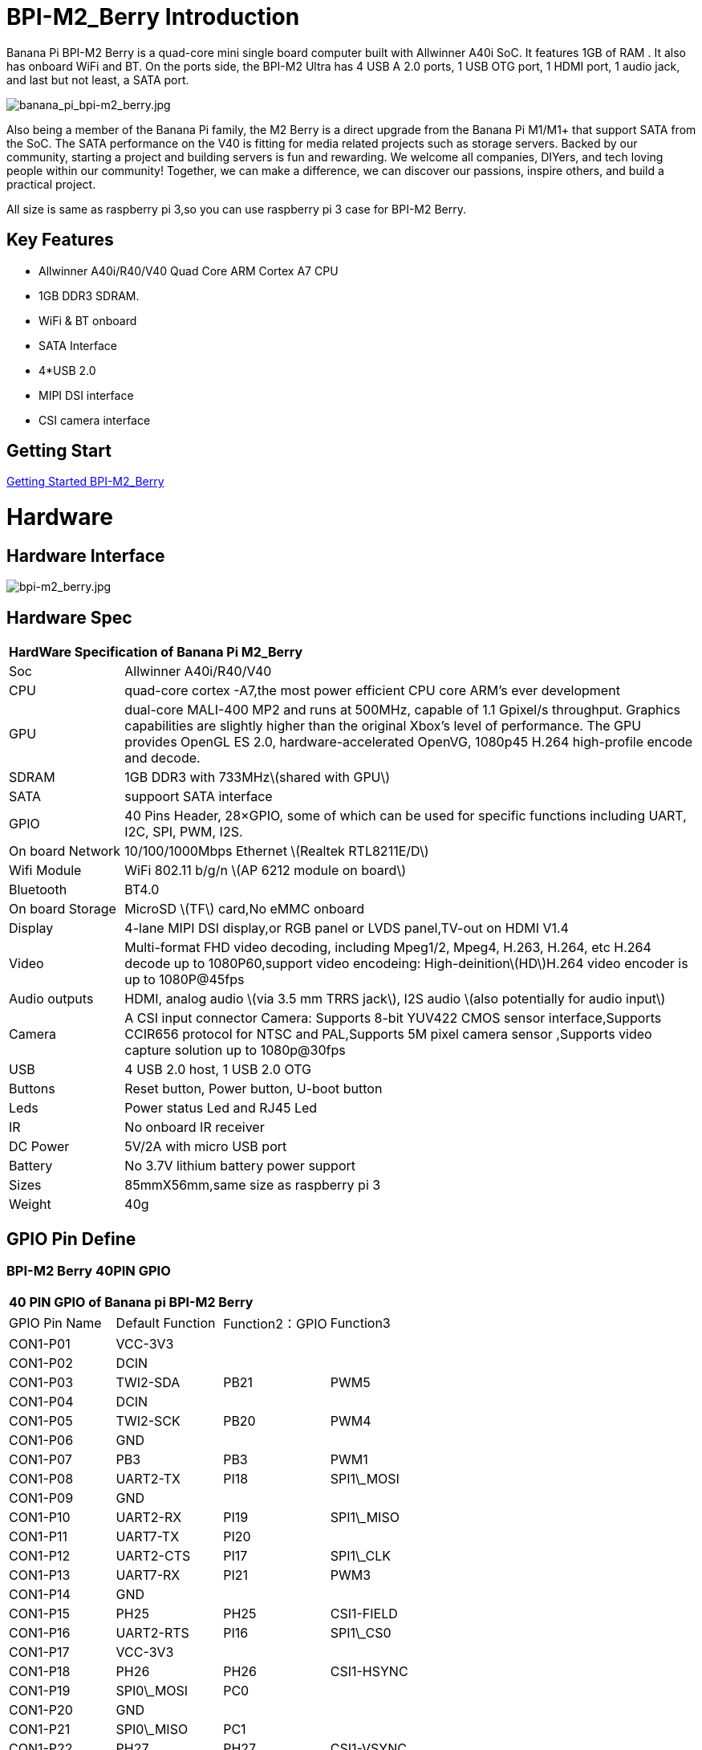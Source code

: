 = BPI-M2_Berry Introduction

Banana Pi BPI-M2 Berry is a quad-core mini single board computer built with Allwinner A40i SoC. It features 1GB of RAM . It also has onboard WiFi and BT. On the ports side, the BPI-M2 Ultra has 4 USB A 2.0 ports, 1 USB OTG port, 1 HDMI port, 1 audio jack, and last but not least, a SATA port.

image::/picture/banana_pi_bpi-m2_berry.jpg[banana_pi_bpi-m2_berry.jpg]

Also being a member of the Banana Pi family, the M2 Berry is a direct upgrade from the Banana Pi M1/M1+ that support SATA from the SoC. The SATA performance on the V40 is fitting for media related projects such as storage servers. Backed by our community, starting a project and building servers is fun and rewarding. We welcome all companies, DIYers, and tech loving people within our community! Together, we can make a difference, we can discover our passions, inspire others, and build a practical project.

All size is same as raspberry pi 3,so you can use raspberry pi 3 case for BPI-M2 Berry.

== Key Features

- Allwinner A40i/R40/V40 Quad Core ARM Cortex A7 CPU
- 1GB DDR3 SDRAM.
- WiFi & BT onboard
- SATA Interface
- 4*USB 2.0
- MIPI DSI interface
- CSI camera interface

== Getting Start

link:/en/BPI-M2_Berry/GettingStarted_BPI-M2_Berry[Getting Started BPI-M2_Berry]

= Hardware
== Hardware Interface

image::/picture/bpi-m2_berry.jpg[bpi-m2_berry.jpg]

== Hardware Spec

[option="header",cols="1,5"]
|=====
2+| **HardWare Specification of Banana Pi M2_Berry**
| Soc              | Allwinner A40i/R40/V40
| CPU              | quad-core cortex -A7,the most power efficient CPU core ARM's ever development
| GPU              | dual-core MALI-400 MP2 and runs at 500MHz, capable of 1.1 Gpixel/s throughput. Graphics capabilities are slightly higher than the original Xbox’s level of performance. The GPU provides OpenGL ES 2.0, hardware-accelerated OpenVG, 1080p45 H.264 high-profile encode and decode. 
| SDRAM            | 1GB DDR3 with 733MHz\(shared with GPU\)
| SATA             | suppoort SATA interface
| GPIO             | 40 Pins Header, 28×GPIO, some of which can be used for specific functions including UART, I2C, SPI, PWM, I2S.
| On board Network | 10/100/1000Mbps Ethernet \(Realtek RTL8211E/D\)
| Wifi Module      | WiFi 802.11 b/g/n \(AP 6212 module on board\)
| Bluetooth        | BT4.0 
| On board Storage | MicroSD \(TF\) card,No eMMC onboard
| Display          | 4-lane MIPI DSI display,or RGB panel or LVDS panel,TV-out on HDMI V1.4
| Video            | Multi-format FHD video decoding, including Mpeg1/2, Mpeg4, H.263, H.264, etc H.264 decode up to 1080P60,support video encodeing: High-deinition\(HD\)H.264 video encoder is up to 1080P@45fps 
| Audio outputs    | HDMI, analog audio \(via 3.5 mm TRRS jack\), I2S audio \(also potentially for audio input\) 
| Camera           | A CSI input connector Camera: Supports 8-bit YUV422 CMOS sensor interface,Supports CCIR656 protocol for NTSC and PAL,Supports 5M pixel camera sensor ,Supports video capture solution up to 1080p@30fps
| USB              | 4 USB 2.0 host, 1 USB 2.0 OTG 
| Buttons          | Reset button, Power button, U-boot button 
| Leds             | Power status Led and RJ45 Led
| IR               | No onboard IR receiver
| DC Power         | 5V/2A with micro USB port
| Battery          | No 3.7V lithium battery power support                   | Sizes	          | 85mmX56mm,same size as raspberry pi 3
| Weight	         | 40g 
|=====

== GPIO Pin Define

=== BPI-M2 Berry 40PIN GPIO

[option="header",cols="1,1,1,1"]
|=====
4+| **40 PIN GPIO of Banana pi BPI-M2 Berry**
|GPIO Pin Name | Default Function | Function2：GPIO | Function3
| CON1-P01 | VCC-3V3    |      |            
| CON1-P02 | DCIN       |      |            
| CON1-P03 | TWI2-SDA   | PB21 | PWM5       
| CON1-P04 | DCIN       |      |            
| CON1-P05 | TWI2-SCK   | PB20 | PWM4       
| CON1-P06 | GND        |      |            
| CON1-P07 | PB3        | PB3  | PWM1       
| CON1-P08 | UART2-TX   | PI18 | SPI1\_MOSI 
| CON1-P09 | GND        |      |            
| CON1-P10 | UART2-RX   | PI19 | SPI1\_MISO 
| CON1-P11 | UART7-TX   | PI20 |            
| CON1-P12 | UART2-CTS  | PI17 | SPI1\_CLK  
| CON1-P13 | UART7-RX   | PI21 | PWM3       
| CON1-P14 | GND        |      |            
| CON1-P15 | PH25       | PH25 | CSI1-FIELD 
| CON1-P16 | UART2-RTS  | PI16 | SPI1\_CS0  
| CON1-P17 | VCC-3V3    |      |            
| CON1-P18 | PH26       | PH26 | CSI1-HSYNC 
| CON1-P19 | SPI0\_MOSI | PC0  |            
| CON1-P20 | GND        |      |            
| CON1-P21 | SPI0\_MISO | PC1  |            
| CON1-P22 | PH27       | PH27 | CSI1-VSYNC 
| CON1-P23 | SPI0\_CLK  | PC2  |            
| CON1-P24 | SPI0\_CS   | PC23 |            
| CON1-P25 | GND        |      |            
| CON1-P26 | PH24       | PH24 | CSI1-PCLK  
| CON1-P27 | TWI3-SDA   | PI1  |            
| CON1-P28 | TWI3-SCK   | PI0  |            
| CON1-P29 | PH0        | PH0  | CSI1-D0    
| CON1-P30 | GND        |      |            
| CON1-P31 | PH1        | PH1  | CSI1-D1    
| CON1-P32 | PD20       | PD20 | CSI1-MCLK  
| CON1-P33 | PH2        | PH2  | CSI1-D2    
| CON1-P34 | GND        |      |            
| CON1-P35 | PH3        | PH3  | CSI1-D3    
| CON1-P36 | UART5-RX   | PH7  | CSI1-D7    
| CON1-P37 | UART4-TX   | PH4  | CSI1-D4    
| CON1-P38 | UART5-TX   | PH6  | CSI1-D6    
| ON1-P39  | GND        |      |            
| CON1-P40 | UART4-RX   | PH5  | CSI1-D5 
|=====

=== CSI Camera Connector specification

[option="header",cols="1,1,1"]
|=====
3+| **CSI Camera connector GPIO of Banana pi BPI-M2 Berry**
| DSI Pin Name	| Default Function	| Function2：GPIO
| CN5-P01 | NC         |      
| CN5-P02 | GND        |      
| CN5-P03 | CSI0-SDA   | PI3  
| CN5-P04 | CSI0-AVDD  |      
| CN5-P05 | CSI0-SCK   | PI2  
| CN5-P06 | CSI0-Reset | PI7  
| CN5-P07 | CSI0-VSYNC | PE3  
| CN5-P08 | CSI0-PWDN  | PI6  
| CN5-P09 | CSI0-HSYNC | PE2  
| CN5-P10 | CSI0-DVDD  |      
| CN5-P11 | CSI0-DOVDD |      
| CN5-P12 | CSI0-D7    | PE11 
| CN5-P13 | CSI0-MCLK  | PE1  
| CN5-P14 | CSI0-D6    | PE10 
| CN5-P15 | GND        |      
| CN5-P16 | CSI0-D5    | PE9  
| CN5-P17 | CSI0-PCLK  | PE0  
| CN5-P18 | CSI0-D4    | PE8  
| CN5-P19 | CSI0-D0    | PE4  
| CN5-P20 | CSI0-D3    | PE7  
| CN5-P21 | CSI0-D1    | PE5  
| CN5-P22 | CSI0-D2    | PE6  
| CN5-P23 | GND        |      
| CN5-P24 | CSI0-AFVCC |      
|=====

=== Display specification

[option="header",cols="1,1,1"]
|=====
3+| **DSI GPIO of Banana pi BPI-M2 Berry**
| DSI Pin Name	| Default Function	| Function2：GPIO
| CN6-P01 | VCC-3V3  |      
| CN6-P02 | IPSOUT   |      
| CN6-P03 | VCC-3V3  |      
| CN6-P04 | IPSOUT   |      
| CN6-P05 | GND      |      
| CN6-P06 | IPSOUT   |      
| CN6-P07 | GND      |      
| CN6-P08 | IPSOUT   |      
| CN6-P09 | NC       |      
| CN6-P10 | GND      |      
| CN6-P11 | NC       |      
| CN6-P12 | DSI-D0N  |      
| CN6-P13 | NC       |      
| CN6-P14 | DSI-D0P  |      
| CN6-P15 | NC       |      
| CN6-P16 | GND      |      
| CN6-P17 | TWI0-SDA | PB19 
| CN6-P18 | DSI-D1N  |      
| CN6-P19 | TWI0-SCK | PB18 
| CN6-P20 | DSI-D1P  |      
| CN6-P21 | CTP-INT    | PI10 
| CN6-P22 | GND        |      
| CN6-P23 | CTP-RST    | PI11 
| CN6-P24 | DSI-CKN    |      
| CN6-P25 | GND        |      
| CN6-P26 | DSI-CKP    |      
| CN6-P27 | LCD-BL-EN  | PH16 
| CN6-P28 | GND        |      
| CN6-P29 | LCD-RST    | PH17 
| CN6-P30 | DSI-D2N    |      
| CN6-P31 | LCD-PWR-EN | PH18 
| CN6-P32 | DSI-D2P    |      
| CN6-P33 | GND        |      
| CN6-P34 | GND        |      
| CN6-P35 | LCD-PWM    | PB2  
| CN6-P36 | DSI-D3N    |      
| CN6-P37 | GND        |      
| CN6-P38 | DSI-D3P    |      
| CN6-P39 | NC         |      
| CN6-P40 | GND        |      
|=====

=== BPI-M2 Berry Debug UART

|=====
| CON2 P03	| UART0-TXD	
| CON2 P02	| UART0-RXD	
| CON2 P01	| GND
|=====

= Development
== Source Code

== Resources

TIP: Because of the Google security update some of the old links will not work if the images you want to use cannot be downloaded from the link:https://drive.google.com/drive/folders/0B_YnvHgh2rwjVjNyS2pheEtWQlk?resourcekey=0-U4TI84zIBdId7bHHjf2qKA[new link bpi-image Files]

TIP: All banana pi link:https://drive.google.com/drive/folders/0B4PAo2nW2Kfndjh6SW9MS2xKSWs?resourcekey=0-qXGFXKmd7AVy0S81OXM1RA&usp=sharing[docement(SCH file,DXF file,and doc)]

TIP: Schematics: link:https://drive.google.com/drive/folders/0B4PAo2nW2KfnflVqbjJGTFlFTTd1b1o1OUxDNk5ackVDM0RNUjBpZ0FQU19SbDk1MngzZWM?resourcekey=0-ZRCiv304nGzvq-w7lwnpjg&usp=sharing[google driver]

TIP: Dimensional diagram link:https://drive.google.com/file/d/0B4PAo2nW2Kfnci1xaHd5eWtseEU/view?usp=sharing[BPI-M2 Berry dxf file]

TIP: Allwinner R40/V40 datasheet

- link:https://drive.google.com/file/d/0B4PAo2nW2KfneE54VzVOdHpITzA/view?usp=sharing[Allwinner V40 datasheet]

- link:https://drive.google.com/file/d/0B4PAo2nW2KfnbVp2TmRMYUdPUGM/view?usp=sharing[Allwinner R40 datasheet]

- link:https://github.com/tinalinux/docs/blob/r40-v1.y/Allwinner/_R40/_User/_Manual/_V1.0.pdf[Allwinner R40 User Manual v1.0]

- link:https://drive.google.com/file/d/0B4PAo2nW2KfnM2pnT19zZW5qOTA/view?usp=sharing[Axp221s PMU datasheet]

TIP: Banana pi BPI-M2 Berry link:https://bananapi.gitbooks.io/bpi-m2-ultra-open-source-single-board-computer/content/bpi-m2-berry-cefcc-rohs-certification.html[CE,FCC,RoHS]

TIP: BPI-M2 Ultra/Berry Touch work : https://forum.banana-pi.org/t/discuss-bpi-m2-ultra-touch-doesnt-work/15980

= System Image
== Android

NOTE: 2017-08-25 update,HDMI-Version,LCD5-Version LCD7-Version

Google Drive : https://drive.google.com/drive/folders/0B_YnvHgh2rwjNFRpVFlhcW56LUk?resourcekey=0-95UrcQ-bb0Bh-RDtLRp-0w

Forum pthread : http://forum.banana-pi.org/t/bpi-m2-ultra-bpi-m2-berry-new-image-android-6-0-version-v1-2017-08-25/3731

== Linux

=== Ubuntu

NOTE: 2022-04-16 Banana Pi new image: Ubuntu 16.04 with Allwinner BSP, use MPV play 1080P video,Allwinner BSP kernel 3.4 , BPI-M2 Ultra/Berry use kernel 3.10

Google driver: https://drive.google.com/drive/folders/1DEO7JdMfDhHynC83K7JMxgnNxf1gV82S

Discuss on forum: https://forum.banana-pi.org/t/banana-pi-new-image-ubuntu-16-04-with-allwinner-bsp-use-mpv-play-1080p-video/13272

NOTE: 2020-04-19 update, kernel 3.10.108

Ubuntu 16.04 mate desktop link:https://download.banana-pi.dev/d/3ebbfa04265d4dddb81b/?p=%2FImages%2FBPI-M2U%2FUbuntu16.04&mode=list[Download]

Ubuntu 16.04 server link:https://download.banana-pi.dev/d/3ebbfa04265d4dddb81b/?p=%2FImages%2FBPI-M2U%2FUbuntu16.04&mode=list[Download]

NOTE: 2019-05-13 update,Ubuntu 16.04 ,kernel 3.10.108

Features Map: http://wiki.banana-pi.org/M2U/Berry_Image_Map#Ubuntu_16.04
=====
NOTE: Desktop image

Google Drive : https://drive.google.com/file/d/1Q8MGksdugAsMhy4slj50Rp9P0eeDUQFo/view?usp=sharing

Baidu Drive : https://pan.baidu.com/s/1Aap1emViG6Vh2ejVHPtZhg?pwd=xfd5 PinCode: xfd5

MD5 : cde8fd1165b54c633bcc5288e8447c2b
=====
=====
NOTE: Server image

Google Drive : https://drive.google.com/open?id=1vcuIpQ7O2SFB3cZ4UemOqR2hQkxHy3RF

Baidu Drive : https://pan.baidu.com/s/18Cp7zeuHxa82z5OU_tV_oQ PinCode：qat4

MD5 : 07981887a7a21f5cda72ab8a1e37a834
=====
Forum pthread : http://forum.banana-pi.org/t/bpi-m2u-berry-new-image-release-ubuntu-16-04-raspbian-9-4-debian-9-4-2019-05-13/9225

NOTE: 2018-01-04 update BPI-M2 Ultra/Berry Ubuntu 16.04 image

Google Drive : https://drive.google.com/file/d/1G4Ggkne63ofD51Yt2c-x5-qy9h7BgY4_/view?usp=sharing

Baidu cloud : https://pan.baidu.com/s/1cFHYGY1

MD5: a61e6f66a5ea2288fff0c3acff12d633

NOTE: 2017-11-13 update

Google Drive : https://drive.google.com/file/d/19PI9yuL9iFa4bU6dh7ym3tcCHhjAh-cM/view?usp=sharing

Baidu cloud : http://pan.baidu.com/s/1nvccOlz

MD5: 4655b896a3c4e1958a15bb8ca45ac4fe

Forum pthread : http://forum.banana-pi.org/t/bpi-m2-ultra-bpi-m2-berry-new-image-2017-11-13-ubuntu-16-04-mate-desktop-beta2-bpi-m2u-sd-emmc-img/4182

=== Debian

NOTE: 2020-04-19 update, kernel 3.10.108

Debian 9 stretch mate desktop link:https://download.banana-pi.dev/d/3ebbfa04265d4dddb81b/?p=%2FImages%2FBPI-M2U%2FDebian9&mode=list[Download]

Debian 9 stretch lite link:https://download.banana-pi.dev/d/3ebbfa04265d4dddb81b/?p=%2FImages%2FBPI-M2U%2FDebian9&mode=list[Download]

NOTE: 2019-05-13 update , Debian 9 ,kernel 3.10.108

Features Map: http://wiki.banana-pi.org/M2U/Berry_Image_Map#Debian_9

**Desktop images **

Baidu Drive : https://pan.baidu.com/s/1ZqDZT4dOQNyvsu0nT4oMTg PinCode: kshd

MD5 : 7e5d848f804bc5ffb8854a93d7488694

**Server images**

Google Drive : https://drive.google.com/open?id=1aoB8mGwSveNztB-EO_fBKLOr-GdzcMNV

Baidu Drive : https://pan.baidu.com/s/1V0djGvUR7QJFMeAgZV86zg PinCode: e0t6

MD5 : b7314d444dc13a40e1dd7b1602436f40

Forum pthread : http://forum.banana-pi.org/t/bpi-m2u-berry-new-image-release-ubuntu-16-04-raspbian-9-4-debian-9-4-2019-05-13/9225

NOTE: 2017-11-13 update debian-9-stretch-mate-desktop

Google Drive : https://drive.google.com/file/d/0B_YnvHgh2rwjeTh4TmlnMGl5X3M/view?usp=sharing

Baidu cloud : http://pan.baidu.com/s/1c1LvS1y

MD5: 0a1fad281c24902148b16276a79bac12

NOTE: 2017-11-13 update debian-9-stretch-lite

Google Drive: https://drive.google.com/file/d/0B_YnvHgh2rwjOWg1OW9heWZsYm8/view?usp=sharing

Baidu cloud: http://pan.baidu.com/s/1c3zxCy

MD5: cff677aa94ca5345fc6e26379cfe4e95

Forum pthread : http://forum.banana-pi.org/t/bpi-m2-ultra-bpi-m2-berry-new-image-2017-08-28-debian-sd-emmc-img/3745/2

== Third part image

=== Raspbian

NOTE: 2020-04-19 update, kernel 3.10.108

Google Drive: https://drive.google.com/drive/folders/0B_YnvHgh2rwjR0JsaUltalFXanc?resourcekey=0-sP6nS_7yziua5nmCfFQmAw&usp=share_link

NOTE: 2019-05-13 update,Raspbian 9,Desktop, kernel 3.10.108

BPI-M2U Raspbian 9 Features Map: http://wiki.banana-pi.org/M2U/Berry_Image_Map#Raspbian_9.4

Google Drive : https://drive.google.com/file/d/146--P5XiX9F_Dn8JzC3gRApGBQUUcEzH/view?usp=sharing

Baidu Drive : https://pan.baidu.com/s/1ngowiaK1q20MbQMQzXabDw?pwd=8888 (PinCode: 8888)

MD5 : f7ee24ff15654724e2c7ec3bf72c8506

Forum pthread : http://forum.banana-pi.org/t/bpi-m2u-berry-new-image-release-ubuntu-16-04-raspbian-9-4-debian-9-4-2019-05-13/9225

NOTE: 2018-05-24 update Raspbian jessie 8.0 V1.1

Google Drive : https://drive.google.com/file/d/0B_YnvHgh2rwjRGlUMUdqZk5ETDg/view?usp=sharing

Baidu cloud : https://pan.baidu.com/s/1UnMPtGBNp3-8KHDZPhVOUg

Forum pthread : http://forum.banana-pi.org/t/banana-pi-bpi-m2u-berry-new-image-release-raspbian-jessie-8-0-2018-5-24/5812

NOTE: 2017-05-25 update raspbian jessie

Google Drive : https://drive.google.com/file/d/0B_YnvHgh2rwjRGlUMUdqZk5ETDg/view?usp=sharing
Baidu cloud : https://pan.baidu.com/s/1civq4e

MD5: 60e19ea9138d6841fa6852ece4727b0a

Forum pthread : http://forum.banana-pi.org/t/banana-pi-bpi-m2-ultra-bpi-m2-berry-new-image-2017-05-25-raspbian-jessie-preview3-bpi-m2u-sd-emmc-img/3306

=== Armbian

NOTE: 2023-07 BPI-M2 Berry Armbian_23.08.0 wiringpi

Google Drive: https://drive.google.com/file/d/1RaZcDPDp6a5otU8rrbGKhBKFVJ-As426/view?usp=drivesdk

Baidu Cloud: https://pan.baidu.com/s/1tOa_BymrKNXYTHciInmkXg?pwd=8888

NOTE: 2023-07 BPI-M2 Berry Armbian_23.08.0

Google Drive: https://drive.google.com/drive/folders/1DBvBi5RsPWYvgw7j2Gwq8JyOoDg-TXJw?usp=sharing

Baidu Cloud: https://pan.baidu.com/s/1qZqTYBfM2oK03RARcTEqng?pwd=8888 (pincode: 8888)

NOTE: 2023-07 BPI-M2 Berry Armbian_23.05.0

Google Drive: https://drive.google.com/drive/folders/1mzcyy11sJyg0ZrDzdKj4JVjo9qrDjRyb?usp=sharing

Baidu Cloud: https://pan.baidu.com/s/1XYg5KjoAaxewIpv9NT-gcA?pwd=8888 (pincode: 8888)

NOTE: Armbian_23.02.0-trunk_Bananapim2ultra_jammy_edge_6.1.11_xfce_desktop.img

Google Drive: https://drive.google.com/drive/folders/1VpvVkYMqgmSnmfKXQSrEY2B6wRa-cggL?usp=share_link

Baidu Cloud: https://pan.baidu.com/s/1hkkl22uVjvRct1V7N4OK2w?pwd=8888

Disucss on forum: https://forum.banana-pi.org/t/banana-pi-bpi-m2-berry-new-armbian-image/15140

NOTE: 2022-12-06 Armbian_22.11.0-trunk_Banana Pi BPI-M2 Berry_bullseye_edge_6.0.9.img.xz

Google Drive: https://drive.google.com/file/d/1vyK13DB2Z1OMjGE9Wd1XHYIMFPZ8UuZI/view?usp=share_link

Baidu Cloud: https://pan.baidu.com/s/1GMUZGZcWWXPKRSW1X5fRKw?pwd=8888 (pincode: 8888)

Discuss on forum: https://forum.banana-pi.org/t/bananapi-bpi-m2-berry-new-image-release-armbian-bullseye/14451

NOTE: Armbain have support BPI-M2 Ultra/BPI-M2 Berry，Armbian Bionic btea and Armbian Stretch beta version

Image download ： https://www.armbian.com/bananapi-m2u/

Boot logs : http://ix.io/1kVQ

Forum pthread : http://forum.banana-pi.org/t/armbian-bionic-and-stretch/6573

=== Tina IoT Linux
NOTE: BPI-M2 Ultra / BPI-M2 Berry support Allwinner TinaLinux .

More please see : link:https://wiki.banana-pi.org/Tina_Linux[Tina Linux]

=== RPiTC v3 1.12

NOTE: 2017-11-28 updtae, RPiTC v3 1.12 for Banana Pi (BPI-M2U/BPI-M2B/BPI-M2P/BPI-M3/BPI-M64/BPI-R2): link:http://forum.banana-pi.org/t/rpitc-v3-1-12-for-banana-pi-bpi-m2u-bpi-m2b-bpi-m2p-bpi-m3-bpi-m64-bpi-r2/4292[download link]

=== Others

NOTE: Kali linux,crux linux,archlinux,centos linux for BPI-M2 Ultra & BPI-M2 Berry : link:http://forum.banana-pi.org/t/bpi-m2-ultra-bpi-m2-berry-new-image-2017-8-28-kali-linux-crux-linux-archlinux-centos-linux-image/3750[kali linux,crux linux,archlinux,centos linux 2017-08-25]

Download: http://forum.banana-pi.org/c/Banana-pi-BPI-M2-Ultra/M2Uimage


= FAQ



= Easy to buy

WARNING: SINOVOIP Aliexpress Shop: https://www.aliexpress.com/store/group/BPI-M2-Berry/1100417230_40000003434388.html

WARNING: Bipai Aliexpress Shop: https://www.aliexpress.com/store/group/BPI-M2-Berry/1101951077_40000003547464.html

WARNING: Taobao Shop: https://shop108780008.taobao.com/category-1694930635.htm

WARNING: OEM&ODM, please contact: judyhuang@banana-pi.com